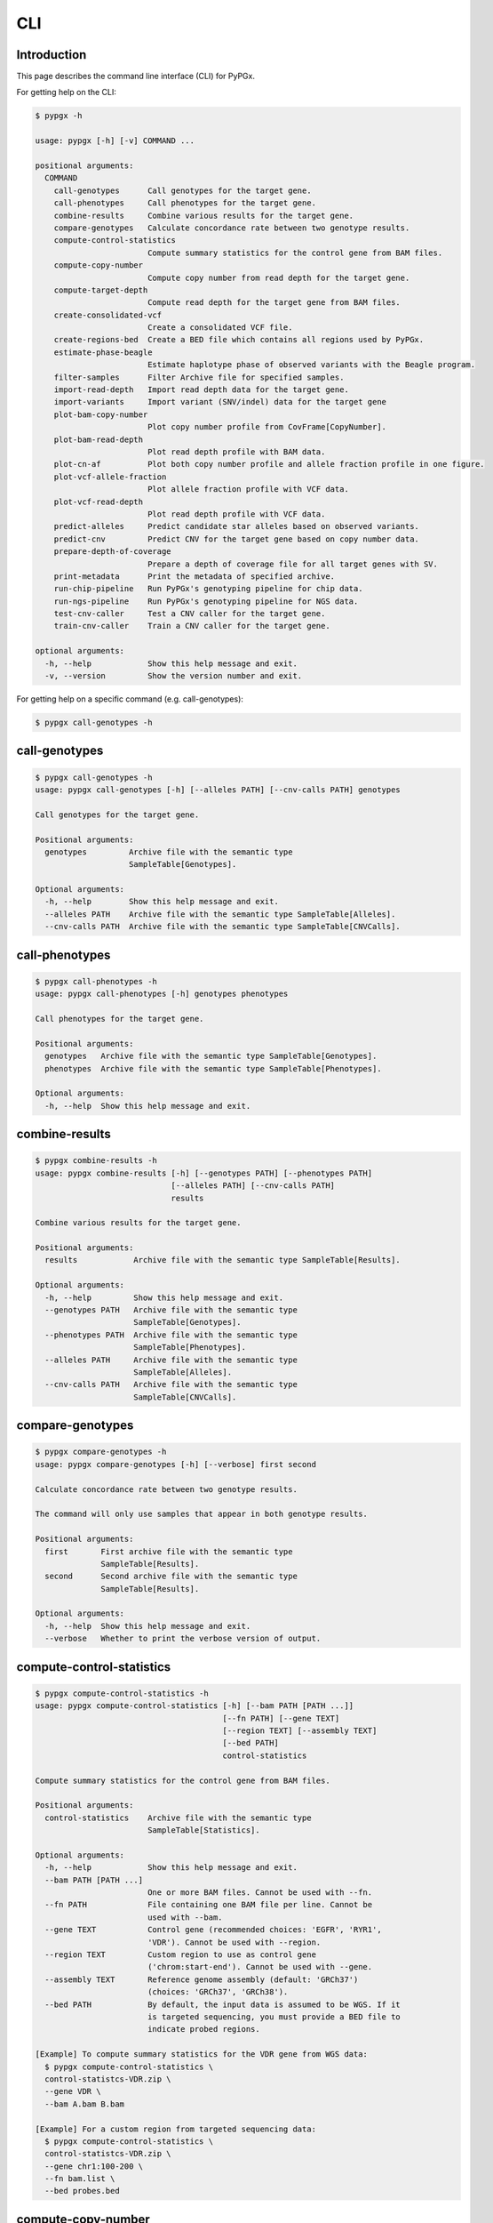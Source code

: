 ..
   This file was automatically generated by docs/create.py.


CLI
***

Introduction
============

This page describes the command line interface (CLI) for PyPGx.

For getting help on the CLI:

.. code-block:: text

   $ pypgx -h

   usage: pypgx [-h] [-v] COMMAND ...
   
   positional arguments:
     COMMAND
       call-genotypes      Call genotypes for the target gene.
       call-phenotypes     Call phenotypes for the target gene.
       combine-results     Combine various results for the target gene.
       compare-genotypes   Calculate concordance rate between two genotype results.
       compute-control-statistics
                           Compute summary statistics for the control gene from BAM files.
       compute-copy-number
                           Compute copy number from read depth for the target gene.
       compute-target-depth
                           Compute read depth for the target gene from BAM files.
       create-consolidated-vcf
                           Create a consolidated VCF file.
       create-regions-bed  Create a BED file which contains all regions used by PyPGx.
       estimate-phase-beagle
                           Estimate haplotype phase of observed variants with the Beagle program.
       filter-samples      Filter Archive file for specified samples.
       import-read-depth   Import read depth data for the target gene.
       import-variants     Import variant (SNV/indel) data for the target gene
       plot-bam-copy-number
                           Plot copy number profile from CovFrame[CopyNumber].
       plot-bam-read-depth
                           Plot read depth profile with BAM data.
       plot-cn-af          Plot both copy number profile and allele fraction profile in one figure.
       plot-vcf-allele-fraction
                           Plot allele fraction profile with VCF data.
       plot-vcf-read-depth
                           Plot read depth profile with VCF data.
       predict-alleles     Predict candidate star alleles based on observed variants.
       predict-cnv         Predict CNV for the target gene based on copy number data.
       prepare-depth-of-coverage
                           Prepare a depth of coverage file for all target genes with SV.
       print-metadata      Print the metadata of specified archive.
       run-chip-pipeline   Run PyPGx's genotyping pipeline for chip data.
       run-ngs-pipeline    Run PyPGx's genotyping pipeline for NGS data.
       test-cnv-caller     Test a CNV caller for the target gene.
       train-cnv-caller    Train a CNV caller for the target gene.
   
   optional arguments:
     -h, --help            Show this help message and exit.
     -v, --version         Show the version number and exit.

For getting help on a specific command (e.g. call-genotypes):

.. code-block:: text

   $ pypgx call-genotypes -h

call-genotypes
==============

.. code-block:: text

   $ pypgx call-genotypes -h
   usage: pypgx call-genotypes [-h] [--alleles PATH] [--cnv-calls PATH] genotypes
   
   Call genotypes for the target gene.
   
   Positional arguments:
     genotypes         Archive file with the semantic type 
                       SampleTable[Genotypes].
   
   Optional arguments:
     -h, --help        Show this help message and exit.
     --alleles PATH    Archive file with the semantic type SampleTable[Alleles].
     --cnv-calls PATH  Archive file with the semantic type SampleTable[CNVCalls].

call-phenotypes
===============

.. code-block:: text

   $ pypgx call-phenotypes -h
   usage: pypgx call-phenotypes [-h] genotypes phenotypes
   
   Call phenotypes for the target gene.
   
   Positional arguments:
     genotypes   Archive file with the semantic type SampleTable[Genotypes].
     phenotypes  Archive file with the semantic type SampleTable[Phenotypes].
   
   Optional arguments:
     -h, --help  Show this help message and exit.

combine-results
===============

.. code-block:: text

   $ pypgx combine-results -h
   usage: pypgx combine-results [-h] [--genotypes PATH] [--phenotypes PATH]
                                [--alleles PATH] [--cnv-calls PATH]
                                results
   
   Combine various results for the target gene.
   
   Positional arguments:
     results            Archive file with the semantic type SampleTable[Results].
   
   Optional arguments:
     -h, --help         Show this help message and exit.
     --genotypes PATH   Archive file with the semantic type 
                        SampleTable[Genotypes].
     --phenotypes PATH  Archive file with the semantic type 
                        SampleTable[Phenotypes].
     --alleles PATH     Archive file with the semantic type 
                        SampleTable[Alleles].
     --cnv-calls PATH   Archive file with the semantic type 
                        SampleTable[CNVCalls].

compare-genotypes
=================

.. code-block:: text

   $ pypgx compare-genotypes -h
   usage: pypgx compare-genotypes [-h] [--verbose] first second
   
   Calculate concordance rate between two genotype results.
   
   The command will only use samples that appear in both genotype results.
   
   Positional arguments:
     first       First archive file with the semantic type 
                 SampleTable[Results].
     second      Second archive file with the semantic type 
                 SampleTable[Results].
   
   Optional arguments:
     -h, --help  Show this help message and exit.
     --verbose   Whether to print the verbose version of output.

compute-control-statistics
==========================

.. code-block:: text

   $ pypgx compute-control-statistics -h
   usage: pypgx compute-control-statistics [-h] [--bam PATH [PATH ...]]
                                           [--fn PATH] [--gene TEXT]
                                           [--region TEXT] [--assembly TEXT]
                                           [--bed PATH]
                                           control-statistics
   
   Compute summary statistics for the control gene from BAM files.
   
   Positional arguments:
     control-statistics    Archive file with the semantic type 
                           SampleTable[Statistics].
   
   Optional arguments:
     -h, --help            Show this help message and exit.
     --bam PATH [PATH ...]
                           One or more BAM files. Cannot be used with --fn.
     --fn PATH             File containing one BAM file per line. Cannot be 
                           used with --bam.
     --gene TEXT           Control gene (recommended choices: 'EGFR', 'RYR1', 
                           'VDR'). Cannot be used with --region.
     --region TEXT         Custom region to use as control gene 
                           ('chrom:start-end'). Cannot be used with --gene.
     --assembly TEXT       Reference genome assembly (default: 'GRCh37') 
                           (choices: 'GRCh37', 'GRCh38').
     --bed PATH            By default, the input data is assumed to be WGS. If it 
                           is targeted sequencing, you must provide a BED file to 
                           indicate probed regions.
   
   [Example] To compute summary statistics for the VDR gene from WGS data:
     $ pypgx compute-control-statistics \
     control-statistcs-VDR.zip \
     --gene VDR \
     --bam A.bam B.bam
   
   [Example] For a custom region from targeted sequencing data:
     $ pypgx compute-control-statistics \
     control-statistcs-VDR.zip \
     --gene chr1:100-200 \
     --fn bam.list \
     --bed probes.bed

compute-copy-number
===================

.. code-block:: text

   $ pypgx compute-copy-number -h
   usage: pypgx compute-copy-number [-h] [--samples TEXT [TEXT ...]]
                                    read-depth control-statistcs output
   
   Compute copy number from read depth for the target gene.
   
   The command will convert read depth to copy number by performing intra-sample
   normalization using summary statistics from the control gene.
   
   During copy number analysis, if the input data is targeted sequencing, the
   command will apply inter-sample normalization using summary statistics across
   all samples. For best results, it is recommended to specify known samples
   without SV using --samples.
   
   Positional arguments:
     read-depth            Archive file with the semantic type 
                           CovFrame[ReadDepth].
     control-statistcs     Archive file with the semantic type 
                           SampleTable[Statistics].
     output                Archive file with the semantic type 
                           CovFrame[CopyNumber].
   
   Optional arguments:
     -h, --help            Show this help message and exit.
     --samples TEXT [TEXT ...]
                           List of known samples with no SV.

compute-target-depth
====================

.. code-block:: text

   $ pypgx compute-target-depth -h
   usage: pypgx compute-target-depth [-h] [--bam PATH [PATH ...]] [--fn PATH]
                                     [--assembly TEXT] [--bed PATH]
                                     gene output
   
   Compute read depth for the target gene from BAM files.
   
   Positional arguments:
     gene                  Target gene.
     output                Archive file with the semantic type 
                           CovFrame[ReadDepth].
   
   Optional arguments:
     -h, --help            Show this help message and exit.
     --bam PATH [PATH ...]
                           One or more BAM files. Cannot be used with --fn.
     --fn PATH             File containing one BAM file per line. Cannot be 
                           used with --bam.
     --assembly TEXT       Reference genome assembly (default: 'GRCh37') 
                           (choices: 'GRCh37', 'GRCh38').
     --bed PATH            By default, the input data is assumed to be WGS. If it 
                           is targeted sequencing, you must provide a BED file to 
                           indicate probed regions.
   
   [Example] For the CYP2D6 gene from WGS data:
     $ pypgx compute-target-depth \
     CYP2D6 \
     read-depth.zip \
     --bam A.bam B.bam
   
   [Example] For the CYP2D6 gene from targeted sequencing data:
     $ pypgx compute-target-depth \
     CYP2D6 \
     read-depth.zip \
     --fn bam.txt \
     --bed probes.bed

create-consolidated-vcf
=======================

.. code-block:: text

   $ pypgx create-consolidated-vcf -h
   usage: pypgx create-consolidated-vcf [-h]
                                        imported-variants phased-variants
                                        consolidated-variants
   
   Create a consolidated VCF file.
   
   Positional arguments:
     imported-variants     Archive file with the semantic type 
                           VcfFrame[Imported].
     phased-variants       Archive file with the semantic type 
                           VcfFrame[Phased].
     consolidated-variants
                           Archive file with the semantic type 
                           VcfFrame[Consolidated].
   
   Optional arguments:
     -h, --help            Show this help message and exit.

create-regions-bed
==================

.. code-block:: text

   $ pypgx create-regions-bed -h
   usage: pypgx create-regions-bed [-h] [--assembly TEXT] [--add-chr-prefix]
                                   [--merge] [--sv-genes]
   
   Create a BED file which contains all regions used by PyPGx.
   
   Optional arguments:
     -h, --help        Show this help message and exit.
     --assembly TEXT   Reference genome assembly (default: 'GRCh37') 
                       (choices: 'GRCh37', 'GRCh38').
     --add-chr-prefix  Whether to add the 'chr' string in contig names.
     --merge           Whether to merge overlapping intervals (gene names will 
                       be removed too).
     --sv-genes        Whether to only return genes with SV.

estimate-phase-beagle
=====================

.. code-block:: text

   $ pypgx estimate-phase-beagle -h
   usage: pypgx estimate-phase-beagle [-h] [--panel PATH] [--impute]
                                      imported-variants phased-variants
   
   Estimate haplotype phase of observed variants with the Beagle program.
   
   Positional arguments:
     imported-variants  Archive file with the semantic type VcfFrame[Imported].
     phased-variants    Archive file with the semantic type VcfFrame[Phased].
   
   Optional arguments:
     -h, --help         Show this help message and exit.
     --panel PATH       VCF file corresponding to a reference haplotype panel 
                        (zipped or unzipped). By default, the 1KGP panel is 
                        used.
     --impute           Perform imputation of missing genotypes.

filter-samples
==============

.. code-block:: text

   $ pypgx filter-samples -h
   usage: pypgx filter-samples [-h] [--samples TEXT [TEXT ...]] [--fn PATH]
                               [--exclude]
                               input output
   
   Filter Archive file for specified samples.
   
   Positional arguments:
     input                 Input archive file.
     output                Output archive file.
   
   Optional arguments:
     -h, --help            Show this help message and exit.
     --samples TEXT [TEXT ...]
                           List of samples names (the order matters). Cannot be 
                           used with --fn.
     --fn PATH             File containing one sample name per line. Cannot be 
                           used with --samples.
     --exclude             Exclude specified samples.

import-read-depth
=================

.. code-block:: text

   $ pypgx import-read-depth -h
   usage: pypgx import-read-depth [-h] gene depth-of-coverage read-depth
   
   Import read depth data for the target gene.
   
   Positional arguments:
     gene               Target gene.
     depth-of-coverage  Archive file with the semantic type 
                        CovFrame[DepthOfCoverage].
     read-depth         Archive file with the semantic type CovFrame[ReadDepth].
   
   Optional arguments:
     -h, --help         Show this help message and exit.

import-variants
===============

.. code-block:: text

   $ pypgx import-variants -h
   usage: pypgx import-variants [-h] [--assembly TEXT] [--platform TEXT]
                                gene vcf imported-variants
   
   Import variant (SNV/indel) data for the target gene.
   
   The command will first slice input VCF for the target gene and then assess
   whether every genotype call in the sliced VCF is haplotype phased. It will
   return an archive file with the semantic type VcfFrame[Consolidated] if the
   VCF is fully phased or otherwise VcfFrame[Imported].
   
   Positional arguments:
     gene               Target gene.
     vcf                VCF file (zipped or unzipped).
     imported-variants  Archive file with the semantic type VcfFrame[Imported] 
                        or VcfFrame[Consolidated].
   
   Optional arguments:
     -h, --help         Show this help message and exit.
     --assembly TEXT    Reference genome assembly (default: 'GRCh37') (choices: 
                        'GRCh37', 'GRCh38').
     --platform TEXT    NGS platform (default: 'WGS') (choices: 'WGS', 
                        'Targeted', 'Chip').

plot-bam-copy-number
====================

.. code-block:: text

   $ pypgx plot-bam-copy-number -h
   usage: pypgx plot-bam-copy-number [-h] [--fitted] [--path PATH]
                                     [--samples TEXT [TEXT ...]] [--ymin FLOAT]
                                     [--ymax FLOAT] [--fontsize FLOAT]
                                     copy-number
   
   Plot copy number profile from CovFrame[CopyNumber].
   
   Positional arguments:
     copy-number           Archive file with the semantic type 
                           CovFrame[CopyNumber].
   
   Optional arguments:
     -h, --help            Show this help message and exit.
     --fitted              Show the fitted line as well.
     --path PATH           Create plots in this directory.
     --samples TEXT [TEXT ...]
                           Create plots only for these samples.
     --ymin FLOAT          Y-axis bottom (default: -0.3).
     --ymax FLOAT          Y-axis top (default: 6.3).
     --fontsize FLOAT      Text fontsize (default: 25).

plot-bam-read-depth
===================

.. code-block:: text

   $ pypgx plot-bam-read-depth -h
   usage: pypgx plot-bam-read-depth [-h] [--path PATH]
                                    [--samples TEXT [TEXT ...]] [--ymin FLOAT]
                                    [--ymax FLOAT]
                                    read_depth
   
   Plot read depth profile with BAM data.
   
   Positional arguments:
     read_depth            Archive file with the semantic type 
                           CovFrame[ReadDepth].
   
   Optional arguments:
     -h, --help            Show this help message and exit.
     --path PATH           Create plots in this directory.
     --samples TEXT [TEXT ...]
                           Create plots only for these samples.
     --ymin FLOAT          Y-axis bottom.
     --ymax FLOAT          Y-axis top.

plot-cn-af
==========

.. code-block:: text

   $ pypgx plot-cn-af -h
   usage: pypgx plot-cn-af [-h] [--path PATH] [--samples TEXT [TEXT ...]]
                           [--ymin FLOAT] [--ymax FLOAT] [--fontsize FLOAT]
                           copy-number imported-variants
   
   Plot both copy number profile and allele fraction profile in one figure.
   
   Positional arguments:
     copy-number           Archive file with the semantic type 
                           CovFrame[CopyNumber].
     imported-variants     Archive file with the semantic type 
                           VcfFrame[Imported].
   
   Optional arguments:
     -h, --help            Show this help message and exit.
     --path PATH           Create plots in this directory.
     --samples TEXT [TEXT ...]
                           Create plots only for these samples.
     --ymin FLOAT          Y-axis bottom (default: -0.3).
     --ymax FLOAT          Y-axis top (default: 6.3).
     --fontsize FLOAT      Text fontsize (default: 25).

plot-vcf-allele-fraction
========================

.. code-block:: text

   $ pypgx plot-vcf-allele-fraction -h
   usage: pypgx plot-vcf-allele-fraction [-h] [--path PATH]
                                         [--samples TEXT [TEXT ...]]
                                         [--fontsize FLOAT]
                                         imported-variants
   
   Plot allele fraction profile from VcfFrame[Imported].
   
   Positional arguments:
     imported-variants     Archive file with the semantic type 
                           VcfFrame[Imported].
   
   Optional arguments:
     -h, --help            Show this help message and exit.
     --path PATH           Create plots in this directory.
     --samples TEXT [TEXT ...]
                           Create plots only for these samples.
     --fontsize FLOAT      Text fontsize (default: 25).

plot-vcf-read-depth
===================

.. code-block:: text

   $ pypgx plot-vcf-read-depth -h
   usage: pypgx plot-vcf-read-depth [-h] [--assembly TEXT] [--path PATH]
                                    [--samples TEXT [TEXT ...]] [--ymin FLOAT]
                                    [--ymax FLOAT]
                                    gene vcf
   
   Plot read depth profile with VCF data.
   
   Positional arguments:
     gene                  Target gene.
     vcf                   VCF file.
   
   Optional arguments:
     -h, --help            Show this help message and exit.
     --assembly TEXT       Reference genome assembly (default: 'GRCh37') 
                           (choices: 'GRCh37', 'GRCh38').
     --path PATH           Create plots in this directory.
     --samples TEXT [TEXT ...]
                           Create plots only for these samples.
     --ymin FLOAT          Y-axis bottom.
     --ymax FLOAT          Y-axis top.

predict-alleles
===============

.. code-block:: text

   $ pypgx predict-alleles -h
   usage: pypgx predict-alleles [-h] consolidated-variants alleles
   
   Predict candidate star alleles based on observed variants.
   
   Positional arguments:
     consolidated-variants
                           Archive file with the semantic type 
                           VcfFrame[Consolidated].
     alleles               Archive file with the semantic type 
                           SampleTable[Alleles].
   
   Optional arguments:
     -h, --help            Show this help message and exit.

predict-cnv
===========

.. code-block:: text

   $ pypgx predict-cnv -h
   usage: pypgx predict-cnv [-h] [--cnv-caller PATH] copy-number cnv-calls
   
   Predict CNV for the target gene based on copy number data.
   
   Genomic positions that are missing copy number, because for example the input
   data is targeted sequencing, will be imputed with forward filling.
   
   Positional arguments:
     copy-number        Archive file with the semantic type CovFrame[CopyNumber].
     cnv-calls          Archive file with the semantic type 
                        SampleTable[CNVCalls].
   
   Optional arguments:
     -h, --help         Show this help message and exit.
     --cnv-caller PATH  Archive file with the semantic type Model[CNV]. By 
                        default, a pre-trained CNV caller will be used.

prepare-depth-of-coverage
=========================

.. code-block:: text

   $ pypgx prepare-depth-of-coverage -h
   usage: pypgx prepare-depth-of-coverage [-h] [--bam PATH [PATH ...]]
                                          [--fn PATH] [--assembly TEXT]
                                          [--bed PATH]
                                          depth-of-coverage
   
   Prepare a depth of coverage file for all target genes with SV.
   
   Positional arguments:
     depth-of-coverage     Archive file with the semantic type 
                           CovFrame[DepthOfCoverage].
   
   Optional arguments:
     -h, --help            Show this help message and exit.
     --bam PATH [PATH ...]
                           One or more BAM files. Cannot be used with --fn.
     --fn PATH             File containing one BAM file per line. Cannot be used 
                           with --bam.
     --assembly TEXT       Reference genome assembly (default: 'GRCh37') 
                           (choices: 'GRCh37', 'GRCh38').
     --bed PATH            By default, the input data is assumed to be WGS. If it 
                           is targeted sequencing, you must provide a BED file to 
                           indicate probed regions.
   
   [Example] When the input data is WGS:
     $ pypgx prepare-depth-of-coverage \
     depth-of-coverage.zip \
     --bam A.bam B.bam
   
   [Example] When the input data is targeted sequencing:
     $ pypgx prepare-depth-of-coverage \
     depth-of-coverage.zip \
     --fn bam.txt \
     --bed probes.bed

print-metadata
==============

.. code-block:: text

   $ pypgx print-metadata -h
   usage: pypgx print-metadata [-h] input
   
   Print the metadata of specified archive.
   
   Positional arguments:
     input       Archive file.
   
   Optional arguments:
     -h, --help  Show this help message and exit.

run-chip-pipeline
=================

.. code-block:: text

   $ pypgx run-chip-pipeline -h
   usage: pypgx run-chip-pipeline [-h] [--assembly TEXT] [--impute] [--force]
                                  gene output variants
   
   Run PyPGx's genotyping pipeline for chip data.
   
   Positional arguments:
     gene             Target gene.
     output           Output directory.
     variants         VCF file (zipped or unzipped).
   
   Optional arguments:
     -h, --help       Show this help message and exit.
     --assembly TEXT  Reference genome assembly (default: 'GRCh37') (choices: 
                      'GRCh37', 'GRCh38').
     --impute         Perform imputation of missing genotypes.
     --force          Overwrite output directory if it already exists.
   
   [Example] To genotype the CYP3A5 gene from chip data:
     $ pypgx run-chip-pipeline \
     CYP3A5 \
     CYP3A5-pipeline \
     variants.vcf

run-ngs-pipeline
================

.. code-block:: text

   $ pypgx run-ngs-pipeline -h
   usage: pypgx run-ngs-pipeline [-h] [--variants PATH]
                                 [--depth-of-coverage PATH]
                                 [--control-statistics PATH] [--platform TEXT]
                                 [--assembly TEXT] [--panel PATH] [--force]
                                 [--samples TEXT [TEXT ...]]
                                 [--do-not-plot-copy-number]
                                 [--do-not-plot-allele-fraction]
                                 gene output
   
   Run PyPGx's genotyping pipeline for NGS data.
   
   During copy number analysis, if the input data is targeted sequencing, the
   command will apply inter-sample normalization using summary statistics across
   all samples. For best results, it is recommended to specify known samples
   without SV using --samples.
   
   Positional arguments:
     gene                  Target gene.
     output                Output directory.
   
   Optional arguments:
     -h, --help            Show this help message and exit.
     --variants PATH       VCF file (zipped or unzipped).
     --depth-of-coverage PATH
                           Depth of coverage file (zipped or unzipped).
     --control-statistics PATH
                           Archive file with the semandtic type 
                           SampleTable[Statistcs].
     --platform TEXT       Genotyping platform (default: 'WGS') (choices: 'WGS', 
                           'Targeted')
     --assembly TEXT       Reference genome assembly (default: 'GRCh37') (choices: 
                           'GRCh37', 'GRCh38').
     --panel PATH          VCF file corresponding to a reference haplotype panel 
                           (zipped or unzipped). By default, the 1KGP panel is 
                           used.
     --force               Overwrite output directory if it already exists.
     --samples TEXT [TEXT ...]
                           List of known samples without SV.
     --do-not-plot-copy-number
                           Do not plot copy number profile.
     --do-not-plot-allele-fraction
                           Do not plot allele fraction profile.
   
   [Example] To genotype the CYP3A5 gene, which does not have SV, from WGS data:
     $ pypgx run-ngs-pipeline \
     CYP3A5 \
     CYP3A5-pipeline \
     --variants variants.vcf
   
   [Example] To genotype the CYP2D6 gene, which does have SV, from WGS data:
     $ pypgx run-ngs-pipeline \
     CYP2D6 \
     CYP2D6-pipeline \
     --variants variants.vcf \
     --depth-of-coverage depth-of-coverage.tsv \
     --control-statistcs control-statistics-VDR.zip
   
   [Example] To genotype the CYP2D6 gene from targeted sequencing data:
     $ pypgx run-ngs-pipeline \
     CYP2D6 \
     CYP2D6-pipeline \
     --variants variants.vcf \
     --depth-of-coverage depth-of-coverage.tsv \
     --control-statistcs control-statistics-VDR.zip \
     --platform Targeted

test-cnv-caller
===============

.. code-block:: text

   $ pypgx test-cnv-caller -h
   usage: pypgx test-cnv-caller [-h] [--confusion-matrix PATH]
                                cnv-caller copy-number cnv-calls
   
   Test a CNV caller for the target gene.
   
   Positional arguments:
     cnv-caller            Archive file with the semantic type Model[CNV].
     copy-number           Archive file with the semantic type 
                           CovFrame[CopyNumber].
     cnv-calls             Archive file with the semantic type 
                           SampleTable[CNVCalls].
   
   Optional arguments:
     -h, --help            Show this help message and exit.
     --confusion-matrix PATH
                           Write the confusion matrix as a CSV file.

train-cnv-caller
================

.. code-block:: text

   $ pypgx train-cnv-caller -h
   usage: pypgx train-cnv-caller [-h] [--confusion-matrix PATH]
                                 copy-number cnv-calls cnv-caller
   
   Train a CNV caller for the target gene.
   
   This command will return a SVM-based multiclass classifier that makes CNV
   calls using the one-vs-rest strategy.
   
   Positional arguments:
     copy-number           Archive file with the semantic type 
                           CovFrame[CopyNumber].
     cnv-calls             Archive file with the semantic type 
                           SampleTable[CNVCalls].
     cnv-caller            Archive file with the semantic type Model[CNV].
   
   Optional arguments:
     -h, --help            Show this help message and exit.
     --confusion-matrix PATH
                           Write the confusion matrix as a CSV file.

